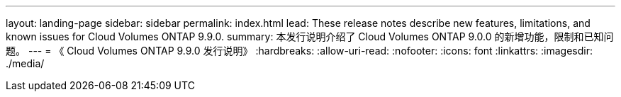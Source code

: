 ---
layout: landing-page 
sidebar: sidebar 
permalink: index.html 
lead: These release notes describe new features, limitations, and known issues for Cloud Volumes ONTAP 9.9.0. 
summary: 本发行说明介绍了 Cloud Volumes ONTAP 9.0.0 的新增功能，限制和已知问题。 
---
= 《 Cloud Volumes ONTAP 9.9.0 发行说明》
:hardbreaks:
:allow-uri-read: 
:nofooter: 
:icons: font
:linkattrs: 
:imagesdir: ./media/



